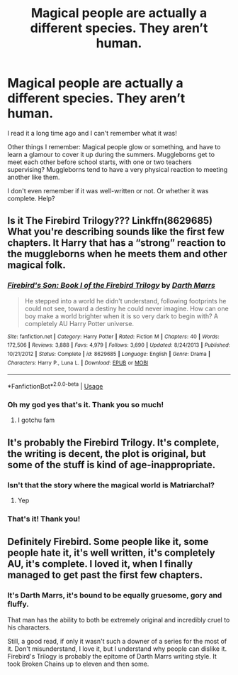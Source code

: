 #+TITLE: Magical people are actually a different species. They aren’t human.

* Magical people are actually a different species. They aren’t human.
:PROPERTIES:
:Author: Sam-HobbitOfTheShire
:Score: 2
:DateUnix: 1565557743.0
:DateShort: 2019-Aug-12
:FlairText: What's That Fic?
:END:
I read it a long time ago and I can't remember what it was!

Other things I remember: Magical people glow or something, and have to learn a glamour to cover it up during the summers. Muggleborns get to meet each other before school starts, with one or two teachers supervising? Muggleborns tend to have a very physical reaction to meeting another like them.

I don't even remember if it was well-written or not. Or whether it was complete. Help?


** Is it The Firebird Trilogy??? Linkffn(8629685) What you're describing sounds like the first few chapters. It Harry that has a “strong” reaction to the muggleborns when he meets them and other magical folk.
:PROPERTIES:
:Author: bex1399
:Score: 3
:DateUnix: 1565560231.0
:DateShort: 2019-Aug-12
:END:

*** [[https://www.fanfiction.net/s/8629685/1/][*/Firebird's Son: Book I of the Firebird Trilogy/*]] by [[https://www.fanfiction.net/u/1229909/Darth-Marrs][/Darth Marrs/]]

#+begin_quote
  He stepped into a world he didn't understand, following footprints he could not see, toward a destiny he could never imagine. How can one boy make a world brighter when it is so very dark to begin with? A completely AU Harry Potter universe.
#+end_quote

^{/Site/:} ^{fanfiction.net} ^{*|*} ^{/Category/:} ^{Harry} ^{Potter} ^{*|*} ^{/Rated/:} ^{Fiction} ^{M} ^{*|*} ^{/Chapters/:} ^{40} ^{*|*} ^{/Words/:} ^{172,506} ^{*|*} ^{/Reviews/:} ^{3,888} ^{*|*} ^{/Favs/:} ^{4,979} ^{*|*} ^{/Follows/:} ^{3,690} ^{*|*} ^{/Updated/:} ^{8/24/2013} ^{*|*} ^{/Published/:} ^{10/21/2012} ^{*|*} ^{/Status/:} ^{Complete} ^{*|*} ^{/id/:} ^{8629685} ^{*|*} ^{/Language/:} ^{English} ^{*|*} ^{/Genre/:} ^{Drama} ^{*|*} ^{/Characters/:} ^{Harry} ^{P.,} ^{Luna} ^{L.} ^{*|*} ^{/Download/:} ^{[[http://www.ff2ebook.com/old/ffn-bot/index.php?id=8629685&source=ff&filetype=epub][EPUB]]} ^{or} ^{[[http://www.ff2ebook.com/old/ffn-bot/index.php?id=8629685&source=ff&filetype=mobi][MOBI]]}

--------------

*FanfictionBot*^{2.0.0-beta} | [[https://github.com/tusing/reddit-ffn-bot/wiki/Usage][Usage]]
:PROPERTIES:
:Author: FanfictionBot
:Score: 1
:DateUnix: 1565560257.0
:DateShort: 2019-Aug-12
:END:


*** Oh my god yes that's it. Thank you so much!
:PROPERTIES:
:Author: Sam-HobbitOfTheShire
:Score: 1
:DateUnix: 1565634869.0
:DateShort: 2019-Aug-12
:END:

**** I gotchu fam
:PROPERTIES:
:Author: bex1399
:Score: 1
:DateUnix: 1565634902.0
:DateShort: 2019-Aug-12
:END:


** It's probably the Firebird Trilogy. It's complete, the writing is decent, the plot is original, but some of the stuff is kind of age-inappropriate.
:PROPERTIES:
:Author: kenneth1221
:Score: 3
:DateUnix: 1565568162.0
:DateShort: 2019-Aug-12
:END:

*** Isn't that the story where the magical world is Matriarchal?
:PROPERTIES:
:Author: flingerdinger
:Score: 1
:DateUnix: 1565570946.0
:DateShort: 2019-Aug-12
:END:

**** Yep
:PROPERTIES:
:Author: machjacob51141
:Score: 1
:DateUnix: 1565572517.0
:DateShort: 2019-Aug-12
:END:


*** That's it! Thank you!
:PROPERTIES:
:Author: Sam-HobbitOfTheShire
:Score: 1
:DateUnix: 1565634929.0
:DateShort: 2019-Aug-12
:END:


** Definitely Firebird. Some people like it, some people hate it, it's well written, it's completely AU, it's complete. I loved it, when I finally managed to get past the first few chapters.
:PROPERTIES:
:Author: machjacob51141
:Score: 2
:DateUnix: 1565572655.0
:DateShort: 2019-Aug-12
:END:

*** It's Darth Marrs, it's bound to be equally gruesome, gory and fluffy.

That man has the ability to both be extremely original and incredibly cruel to his characters.

Still, a good read, if only it wasn't such a downer of a series for the most of it. Don't misunderstand, I love it, but I understand why people can dislike it. Firebird's Trilogy is probably the epitome of Darth Marrs writing style. It took Broken Chains up to eleven and then some.
:PROPERTIES:
:Author: muleGwent
:Score: 2
:DateUnix: 1565629285.0
:DateShort: 2019-Aug-12
:END:
